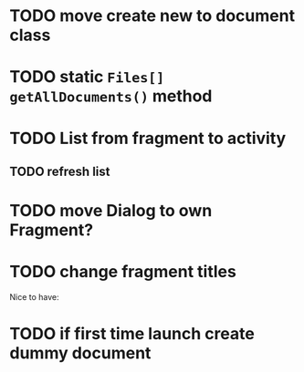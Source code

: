 * TODO move create new to document class
* TODO static ~Files[] getAllDocuments()~ method
* TODO List from fragment to activity
** TODO refresh list
* TODO move Dialog to own Fragment?
* TODO change fragment titles


Nice to have:
* TODO if first time launch create dummy document
